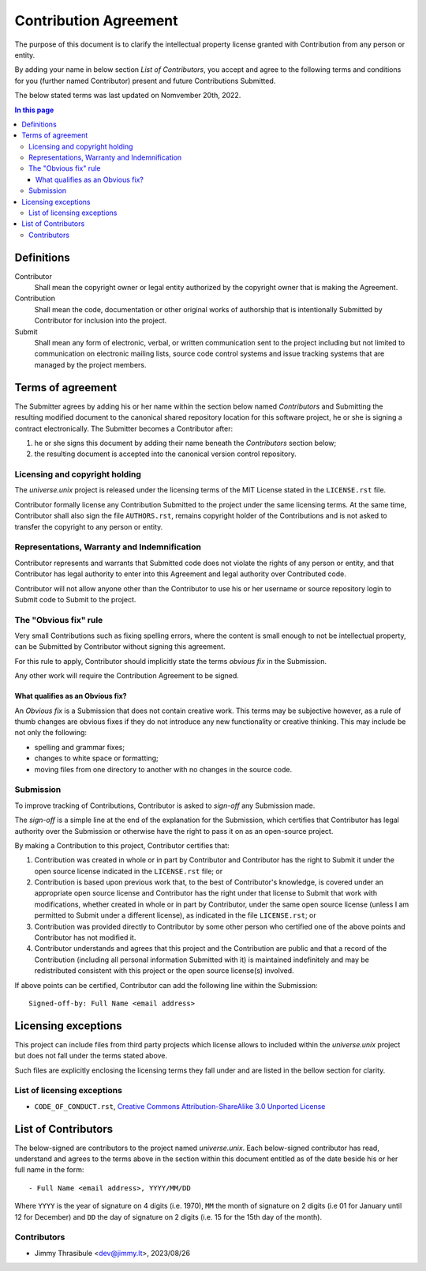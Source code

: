 .. CONTRIBUTORS.rst
.. ================
..
.. Copying
.. -------
..
.. Copyright (c) 2022 universe.unix authors and contributors.
..
.. This file is part of the *universe.unix* project.
..
.. *universe.unix* is a free software project. You can redistribute it and/or
.. modify it following the terms of the MIT License.
..
.. This software project is distributed *as is*, WITHOUT WARRANTY OF ANY KIND;
.. including but not limited to the WARRANTIES OF MERCHANTABILITY, FITNESS FOR A
.. PARTICULAR PURPOSE and NONINFRINGEMENT.
..
.. You should have received a copy of the MIT License along with
.. *universe.unix*. If not, see <http://opensource.org/licenses/MIT>.

Contribution Agreement
======================

The purpose of this document is to clarify the intellectual property license
granted with Contribution from any person or entity.

By adding your name in below section *List of Contributors*, you accept and
agree to the following terms and conditions for you (further named Contributor)
present and future Contributions Submitted.

The below stated terms was last updated on Nomvember 20th, 2022.


.. contents:: In this page
  :depth: 3


Definitions
-----------

Contributor
    Shall mean the copyright owner or legal entity authorized by the copyright
    owner that is making the Agreement.

Contribution
    Shall mean the code, documentation or other original works of authorship
    that is intentionally Submitted by Contributor for inclusion into the
    project.

Submit
    Shall mean any form of electronic, verbal, or written communication sent to
    the project including but not limited to communication on electronic mailing
    lists, source code control systems and issue tracking systems that are
    managed by the project members.


Terms of agreement
------------------

The Submitter agrees by adding his or her name within the section below named
*Contributors* and Submitting the resulting modified document to the canonical
shared repository location for this software project, he or she is signing a
contract electronically. The Submitter becomes a Contributor after:

1. he or she signs this document by adding their name beneath the
   *Contributors* section below;
2. the resulting document is accepted into the canonical version
   control repository.


Licensing and copyright holding
^^^^^^^^^^^^^^^^^^^^^^^^^^^^^^^

The *universe.unix* project is released under the licensing terms of the MIT
License stated in the ``LICENSE.rst`` file.

Contributor formally license any Contribution Submitted to the project under the
same licensing terms. At the same time, Contributor shall also sign the file
``AUTHORS.rst``, remains copyright holder of the Contributions and is not asked
to transfer the copyright to any person or entity.


Representations, Warranty and Indemnification
^^^^^^^^^^^^^^^^^^^^^^^^^^^^^^^^^^^^^^^^^^^^^

Contributor represents and warrants that Submitted code does not violate the
rights of any person or entity, and that Contributor has legal authority to
enter into this Agreement and legal authority over Contributed code.

Contributor will not allow anyone other than the Contributor to use his or her
username or source repository login to Submit code to Submit to the project.


The "Obvious fix" rule
^^^^^^^^^^^^^^^^^^^^^^

Very small Contributions such as fixing spelling errors, where the content is
small enough to not be intellectual property, can be Submitted by Contributor
without signing this agreement.

For this rule to apply, Contributor should implicitly state the terms *obvious
fix* in the Submission.

Any other work will require the Contribution Agreement to be signed.


What qualifies as an Obvious fix?
"""""""""""""""""""""""""""""""""

An *Obvious fix* is a Submission that does not contain creative work. This terms
may be subjective however, as a rule of thumb changes are obvious fixes if they
do not introduce any new functionality or creative thinking. This may include be
not only the following:

- spelling and grammar fixes;
- changes to white space or formatting;
- moving files from one directory to another with no changes in the source code.


Submission
^^^^^^^^^^

To improve tracking of Contributions, Contributor is asked to *sign-off* any
Submission made.

The *sign-off* is a simple line at the end of the explanation for the
Submission, which certifies that Contributor has legal authority over the
Submission or otherwise have the right to pass it on as an open-source project.

By making a Contribution to this project, Contributor certifies that:

1. Contribution was created in whole or in part by Contributor and Contributor
   has the right to Submit it under the open source license indicated in the
   ``LICENSE.rst`` file; or

2. Contribution is based upon previous work that, to the best of Contributor's
   knowledge, is covered under an appropriate open source license and
   Contributor has the right under that license to Submit that work with
   modifications, whether created in whole or in part by Contributor, under the
   same open source license (unless I am permitted to Submit under a different
   license), as indicated in the file ``LICENSE.rst``; or

3. Contribution was provided directly to Contributor by some other person who
   certified one of the above points and Contributor has not modified it.

4. Contributor understands and agrees that this project and the Contribution are
   public and that a record of the Contribution (including all personal
   information Submitted with it) is maintained indefinitely and may be
   redistributed consistent with this project or the open source license(s)
   involved.

If above points can be certified, Contributor can add the following line within
the Submission::

    Signed-off-by: Full Name <email address>


Licensing exceptions
--------------------

This project can include files from third party projects which license allows to
included within the *universe.unix* project but does not fall under the terms
stated above.

Such files are explicitly enclosing the licensing terms they fall under and are
listed in the bellow section for clarity.


List of licensing exceptions
^^^^^^^^^^^^^^^^^^^^^^^^^^^^

- ``CODE_OF_CONDUCT.rst``, `Creative Commons Attribution-ShareAlike 3.0 Unported
  License <https://creativecommons.org/licenses/by-sa/3.0/>`_


List of Contributors
--------------------

The below-signed are contributors to the project named *universe.unix*. Each
below-signed contributor has read, understand and agrees to the terms above in
the section within this document entitled as of the date beside his or her full
name in the form::

    - Full Name <email address>, YYYY/MM/DD

Where ``YYYY`` is the year of signature on 4 digits (i.e. 1970), ``MM`` the
month of signature on 2 digits (i.e 01 for January until 12 for December) and
``DD`` the day of signature on 2 digits (i.e. 15 for the 15th day of the month).


Contributors
^^^^^^^^^^^^

- Jimmy Thrasibule <dev@jimmy.lt>, 2023/08/26
